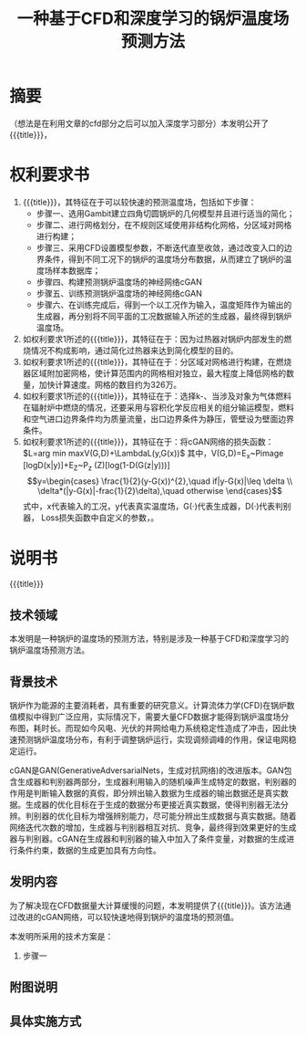 * SETTINGS                                                         :noexport:
#+STARTUP: indent
#+LATEX_CLASS: article
#+TAGS: export noexport
#+SELECT_TAGS: export
#+EXCLUDE_TAGS: noexport
#+TITLE: 一种基于CFD和深度学习的锅炉温度场预测方法
#+AUTHOR: 
#+DATE: 
#+OPTIONS: toc:nil
##+LATEX_HEADER: \usepackage{tikz}
##+LATEX_HEADER: \tikzset{box/.style={rectangle,minimum width=5cm,minimum height=20pt,inner sep=5pt,draw=black,fill=white},node distance=1.5cm}
* 摘要
（想法是在利用文章的cfd部分之后可以加入深度学习部分）本发明公开了{{{title}}}，
* 权利要求书
1. {{{title}}}，其特征在于可以较快速的预测温度场，包括如下步骤：
   - 步骤一、选用Gambit建立四角切圆锅炉的几何模型并且进行适当的简化；
   - 步骤二、进行网格划分，在不规则区域使用非结构化网格，分区域对网格进行构建；
   - 步骤三、采用CFD设置模型参数，不断迭代直至收敛，通过改变入口的边界条件，得到不同工况下的锅炉的温度场分布数据，从而建立了锅炉的温度场样本数据库；
   - 步骤四、构建预测锅炉温度场的神经网络cGAN
   - 步骤五、训练预测锅炉温度场的神经网络cGAN
   - 步骤六、在训练完成后，得到一个以工况作为输入，温度矩阵作为输出的生成器，再分别将不同平面的工况数据输入所述的生成器，最终得到锅炉温度场。
2. 如权利要求1所述的{{{title}}}，其特征在于：因为过热器对锅炉内部发生的燃烧情况不构成影响，通过简化过热器来达到简化模型的目的。
3. 如权利要求1所述的{{{title}}}，其特征在于：分区域对网格进行构建，在燃烧器区域附加密网格，使计算范围内的网格相对独立，最大程度上降低网格的数量，加快计算速度。网格的数目约为326万。
4. 如权利要求1所述的{{{title}}}，其特征在于：选择k-\varepsilon湍流模型、当涉及对象为气体燃料在辐射炉中燃烧的情况，还要采用与容积化学反应相关的组分输运模型，燃料和空气进口边界条件均为质量流量，出口边界条件为静压，管壁设为壁面边界条件。
5. 如权利要求1所述的{{{title}}}，其特征在于：将cGAN网络的损失函数：\(L=arg min maxV(G,D)+\LambdaL(y,G(x))\)
   其中，V(G,D)=E_x~Pimage [logD(x|y)]+E_Z~P_z (Z)[log(1-D(G(z|y)))]
   \[y=\begin{cases}
     \frac{1}{2}(y-G(x))^{2},\quad if|y-G(x)|\leq \delta \\
     \delta*(|y-G(x)|-frac{1}{2}\delta),\quad otherwise
   \end{cases}\]
   式中，x代表输入的工况，y代表真实温度场，G(·)代表生成器，D(·)代表判别器，\delta为Huber Loss损失函数中自定义的参数，\lambda为自定义的权重值。
* 说明书
{{{title}}}
** 技术领域
本发明是一种锅炉的温度场的预测方法，特别是涉及一种基于CFD和深度学习的锅炉温度场预测方法。
** 背景技术
锅炉作为能源的主要消耗者，具有重要的研究意义。计算流体力学(CFD)在锅炉数值模拟中得到广泛应用，实际情况下，需要大量CFD数据才能得到锅炉温度场分布图，耗时长。而现如今风电、光伏的并网给电力系统稳定性造成了冲击，因此快速预测锅炉温度场分布，有利于调整锅炉运行，实现调频调峰的作用，保证电网稳定运行。

cGAN是GAN(GenerativeAdversarialNets，生成对抗网络)的改进版本。GAN包含生成器和判别器两部分，生成器利用输入的随机噪声生成特定的数据，判别器的作用是判断输入数据的真假，即分辨出输入数据为生成器的输出数据还是真实数据。生成器的优化目标在于生成的数据分布更接近真实数据，使得判别器无法分辨。判别器的优化目标为增强辨别能力，尽可能分辨出生成数据与真实数据。随着网络迭代次数的增加，生成器与判别器相互对抗、竞争，最终得到效果更好的生成器与判别器。cGAN在生成器和判别器的输入中加入了条件变量，对数据的生成进行条件约束，数据的生成更加具有方向性。
** 发明内容
为了解决现在CFD数据量大计算缓慢的问题，本发明提供了{{{title}}}。该方法通过改进的cGAN网络，可以较快速地得到锅炉的温度场的预测值。

本发明所采用的技术方案是：

1. 步骤一
** 附图说明
** 具体实施方式

